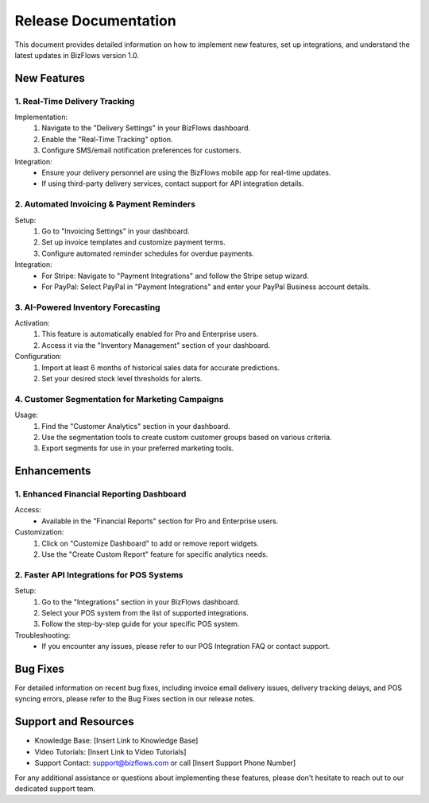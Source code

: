 Release Documentation
=====================

This document provides detailed information on how to implement new features, set up integrations, and understand the latest updates in BizFlows version 1.0.

New Features
------------

1. Real-Time Delivery Tracking
^^^^^^^^^^^^^^^^^^^^^^^^^^^^^^

Implementation:
   1. Navigate to the "Delivery Settings" in your BizFlows dashboard.
   2. Enable the "Real-Time Tracking" option.
   3. Configure SMS/email notification preferences for customers.

Integration:
   - Ensure your delivery personnel are using the BizFlows mobile app for real-time updates.
   - If using third-party delivery services, contact support for API integration details.

2. Automated Invoicing & Payment Reminders
^^^^^^^^^^^^^^^^^^^^^^^^^^^^^^^^^^^^^^^^^^

Setup:
   1. Go to "Invoicing Settings" in your dashboard.
   2. Set up invoice templates and customize payment terms.
   3. Configure automated reminder schedules for overdue payments.

Integration:
   - For Stripe: Navigate to "Payment Integrations" and follow the Stripe setup wizard.
   - For PayPal: Select PayPal in "Payment Integrations" and enter your PayPal Business account details.

3. AI-Powered Inventory Forecasting
^^^^^^^^^^^^^^^^^^^^^^^^^^^^^^^^^^^

Activation:
   1. This feature is automatically enabled for Pro and Enterprise users.
   2. Access it via the "Inventory Management" section of your dashboard.

Configuration:
   1. Import at least 6 months of historical sales data for accurate predictions.
   2. Set your desired stock level thresholds for alerts.

4. Customer Segmentation for Marketing Campaigns
^^^^^^^^^^^^^^^^^^^^^^^^^^^^^^^^^^^^^^^^^^^^^^^^

Usage:
   1. Find the "Customer Analytics" section in your dashboard.
   2. Use the segmentation tools to create custom customer groups based on various criteria.
   3. Export segments for use in your preferred marketing tools.

Enhancements
------------

1. Enhanced Financial Reporting Dashboard
^^^^^^^^^^^^^^^^^^^^^^^^^^^^^^^^^^^^^^^^^

Access:
   - Available in the "Financial Reports" section for Pro and Enterprise users.

Customization:
   1. Click on "Customize Dashboard" to add or remove report widgets.
   2. Use the "Create Custom Report" feature for specific analytics needs.

2. Faster API Integrations for POS Systems
^^^^^^^^^^^^^^^^^^^^^^^^^^^^^^^^^^^^^^^^^^

Setup:
   1. Go to the "Integrations" section in your BizFlows dashboard.
   2. Select your POS system from the list of supported integrations.
   3. Follow the step-by-step guide for your specific POS system.

Troubleshooting:
   - If you encounter any issues, please refer to our POS Integration FAQ or contact support.

Bug Fixes
---------

For detailed information on recent bug fixes, including invoice email delivery issues, delivery tracking delays, and POS syncing errors, please refer to the Bug Fixes section in our release notes.

Support and Resources
---------------------

- Knowledge Base: [Insert Link to Knowledge Base]
- Video Tutorials: [Insert Link to Video Tutorials]
- Support Contact: support@bizflows.com or call [Insert Support Phone Number]

For any additional assistance or questions about implementing these features, please don't hesitate to reach out to our dedicated support team.

